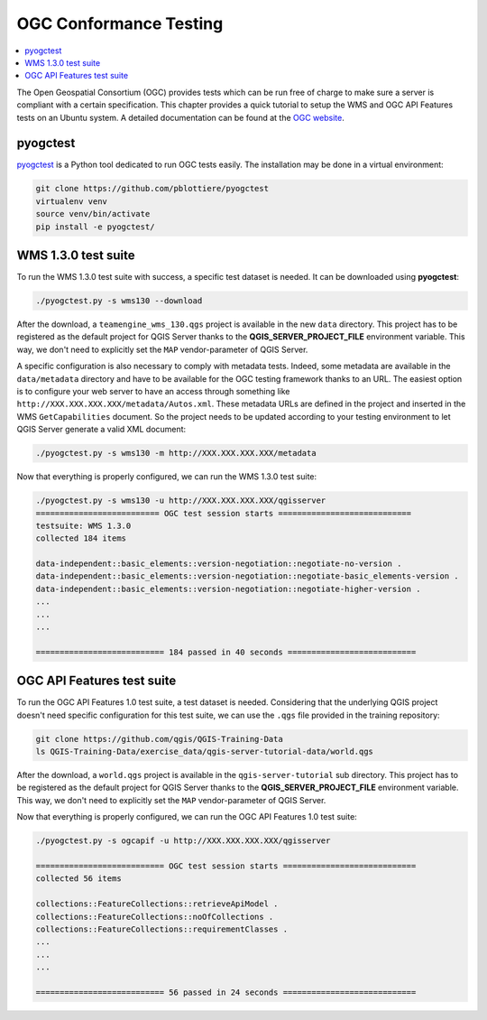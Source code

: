 
.. index:: OGC Conformance Testing

.. _qgis_ogc_conformance:

*************************
 OGC Conformance Testing
*************************

.. contents::
   :local:

The Open Geospatial Consortium (OGC) provides tests which can be run free of
charge to make sure a server is compliant with a certain specification.  This
chapter provides a quick tutorial to setup the WMS and OGC API Features tests
on an Ubuntu system. A detailed documentation can be found at the
`OGC website <https://www.ogc.org/compliance>`_.


pyogctest
=========

`pyogctest <https://github.com/pblottiere/pyogctest>`_ is a Python tool
dedicated to run OGC tests easily. The installation may be done in a
virtual environment:

.. code-block:: bash

   git clone https://github.com/pblottiere/pyogctest
   virtualenv venv
   source venv/bin/activate
   pip install -e pyogctest/


WMS 1.3.0 test suite
====================

To run the WMS 1.3.0 test suite with success, a specific test dataset is
needed.  It can be downloaded using **pyogctest**:

.. code-block:: bash

  ./pyogctest.py -s wms130 --download

After the download, a ``teamengine_wms_130.qgs`` project is available in the
new ``data`` directory. This project has to be registered as the default
project for QGIS Server thanks to the **QGIS_SERVER_PROJECT_FILE** environment
variable. This way, we don't need to explicitly set the ``MAP``
vendor-parameter of QGIS Server.

A specific configuration is also necessary to comply with metadata tests.
Indeed, some metadata are available in the ``data/metadata`` directory and have
to be available for the OGC testing framework thanks to an URL. The easiest
option is to configure your web server to have an access through something like
``http://XXX.XXX.XXX.XXX/metadata/Autos.xml``. These metadata URLs are defined
in the project and inserted in the WMS ``GetCapabilities`` document. So the
project needs to be updated according to your testing environment to let QGIS
Server generate a valid XML document:

.. code-block:: bash

  ./pyogctest.py -s wms130 -m http://XXX.XXX.XXX.XXX/metadata


Now that everything is properly configured, we can run the WMS 1.3.0 test
suite:

.. code-block:: bash

  ./pyogctest.py -s wms130 -u http://XXX.XXX.XXX.XXX/qgisserver
  ========================== OGC test session starts ============================
  testsuite: WMS 1.3.0
  collected 184 items

  data-independent::basic_elements::version-negotiation::negotiate-no-version .
  data-independent::basic_elements::version-negotiation::negotiate-basic_elements-version .
  data-independent::basic_elements::version-negotiation::negotiate-higher-version .
  ...
  ...
  ...

  =========================== 184 passed in 40 seconds ===========================


OGC API Features test suite
===========================

To run the OGC API Features 1.0 test suite, a test dataset is needed.
Considering that the underlying QGIS project doesn't need specific
configuration for this test suite, we can use the ``.qgs`` file provided in the
training repository:

.. code-block:: bash

  git clone https://github.com/qgis/QGIS-Training-Data
  ls QGIS-Training-Data/exercise_data/qgis-server-tutorial-data/world.qgs

After the download, a ``world.qgs`` project is available in the
``qgis-server-tutorial`` sub directory. This project has to be registered as
the default project for QGIS Server thanks to the **QGIS_SERVER_PROJECT_FILE**
environment variable. This way, we don't need to explicitly set the ``MAP``
vendor-parameter of QGIS Server.

Now that everything is properly configured, we can run the OGC API Features 1.0
test suite:

.. code-block:: bash

  ./pyogctest.py -s ogcapif -u http://XXX.XXX.XXX.XXX/qgisserver

  =========================== OGC test session starts ============================
  collected 56 items

  collections::FeatureCollections::retrieveApiModel .
  collections::FeatureCollections::noOfCollections .
  collections::FeatureCollections::requirementClasses .
  ...
  ...
  ...

  =========================== 56 passed in 24 seconds ============================
